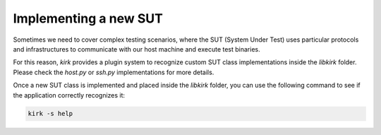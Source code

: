 .. SPDX-License-Identifier: GPL-2.0-or-later

Implementing a new SUT
======================

Sometimes we need to cover complex testing scenarios, where the SUT
(System Under Test) uses particular protocols and infrastructures to
communicate with our host machine and execute test binaries.

For this reason, `kirk` provides a plugin system to recognize custom SUT class
implementations inside the `libkirk` folder. Please check the `host.py` or
`ssh.py` implementations for more details.

Once a new SUT class is implemented and placed inside the `libkirk` folder, you
can use the following command to see if the application correctly recognizes it:

.. code-block:: bash

    kirk -s help

